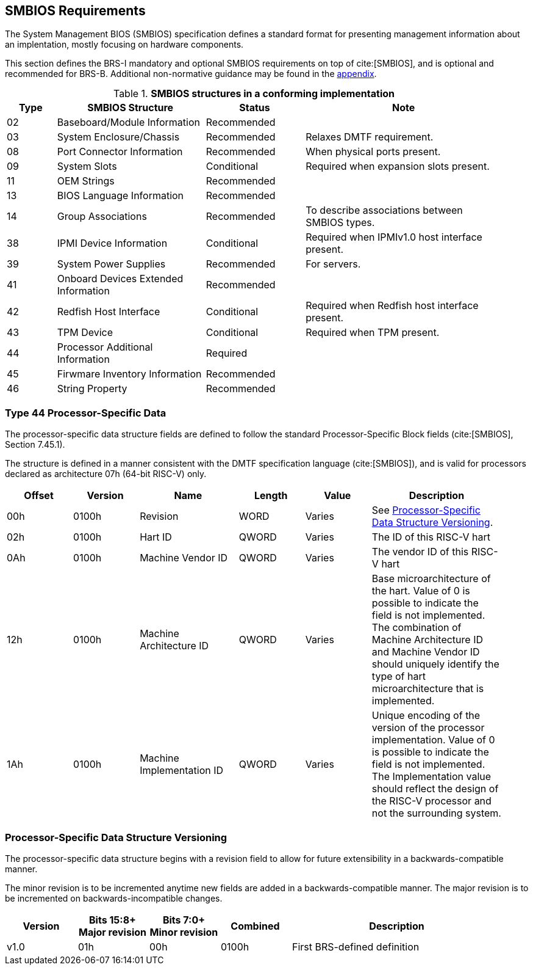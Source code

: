 [[smbios]]
== SMBIOS Requirements

The System Management BIOS (SMBIOS) specification defines a standard format for presenting management information about an implentation, mostly focusing on hardware components.

This section defines the BRS-I mandatory and optional SMBIOS requirements
on top of cite:[SMBIOS], and is optional and recommended for BRS-B. Additional non-normative guidance may be found in the <<smbios-guidance, appendix>>.

.*SMBIOS structures in a conforming implementation*
[cols="1,3,2,4", width=95%, align="center", options="header"]
|===
| Type | SMBIOS Structure                          | Status      | Note
| 02   | Baseboard/Module Information              | Recommended |
| 03   | System Enclosure/Chassis                  | Recommended | Relaxes DMTF requirement.
| 08   | Port Connector Information                | Recommended | When physical ports present.
| 09   | System Slots                              | Conditional | Required when expansion slots present.
| 11   | OEM Strings                               | Recommended |
| 13   | BIOS Language Information                 | Recommended |
| 14   | Group Associations                        | Recommended | To describe associations between SMBIOS types.
| 38   | IPMI Device Information                   | Conditional | Required when IPMIv1.0 host interface present.
| 39   | System Power Supplies                     | Recommended | For servers.
| 41   | Onboard Devices Extended Information      | Recommended |
| 42   | Redfish Host Interface                    | Conditional | Required when Redfish host interface present.
| 43   | TPM Device                                | Conditional | Required when TPM present.
| 44   | Processor Additional Information | Required    |
| 45   | Firwmare Inventory Information            | Recommended |
| 46   | String Property                           | Recommended |
|===

=== Type 44 Processor-Specific Data

The processor-specific data structure fields are defined to follow the standard Processor-Specific Block fields (cite:[SMBIOS], Section 7.45.1).

The structure is defined in a manner consistent with the DMTF specification
language (cite:[SMBIOS]), and is valid for processors declared as
architecture 07h (64-bit RISC-V) only.

[cols="2,2,3,2,2,4", width=95%, align="center", options="header"]
|===
| Offset | Version | Name      | Length | Value   | Description
| 00h| 0100h|Revision|WORD|Varies|See <<smbios-psd-ver>>.
| 02h| 0100h| Hart ID| QWORD| Varies| The ID of this RISC-V hart
| 0Ah| 0100h| Machine Vendor ID | QWORD| Varies| The vendor ID of this
RISC-V hart
| 12h| 0100h| Machine Architecture ID| QWORD| Varies| Base
microarchitecture of the hart. Value of 0 is possible to indicate the field is
not implemented. The combination of Machine Architecture ID and Machine Vendor
ID should uniquely identify the type of hart microarchitecture that is implemented.
| 1Ah| 0100h| Machine Implementation ID| QWORD| Varies| Unique encoding
of the version of the processor implementation. Value of 0 is possible to indicate
the field is not implemented. The Implementation value should reflect the design of
the RISC-V processor and not the surrounding system.
|===

[[smbios-psd-ver]]
=== Processor-Specific Data Structure Versioning

The processor-specific data structure begins with a revision field to allow for future extensibility in a backwards-compatible manner.

The minor revision is to be incremented anytime new fields are added in a backwards-compatible manner. The major revision is to be incremented on backwards-incompatible changes.

[cols="1,1,1,1,3", width=95%, align="center", options="header"]
|===
| Version | Bits 15:8+
Major revision
| Bits 7:0+
Minor revision
| Combined | Description
| v1.0 | 01h | 00h | 0100h | First BRS-defined definition
|===
